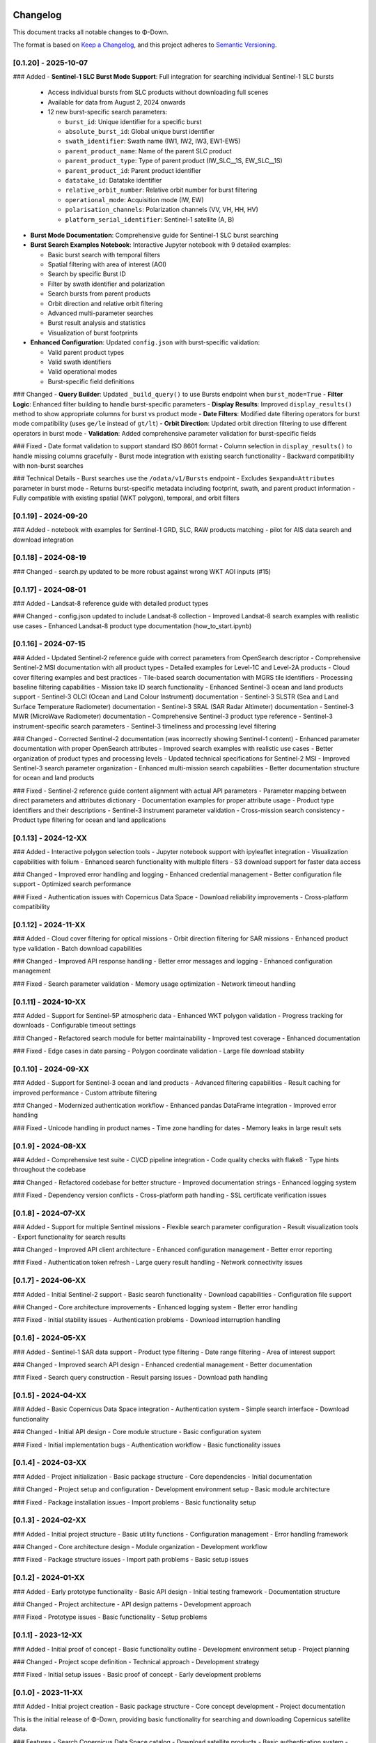 Changelog
=========

This document tracks all notable changes to Φ-Down.

The format is based on `Keep a Changelog <https://keepachangelog.com/en/1.0.0/>`_,
and this project adheres to `Semantic Versioning <https://semver.org/spec/v2.0.0.html>`_.

[0.1.20] - 2025-10-07
---------------------

### Added
- **Sentinel-1 SLC Burst Mode Support**: Full integration for searching individual Sentinel-1 SLC bursts
  
  - Access individual bursts from SLC products without downloading full scenes
  - Available for data from August 2, 2024 onwards
  - 12 new burst-specific search parameters:
    
    - ``burst_id``: Unique identifier for a specific burst
    - ``absolute_burst_id``: Global unique burst identifier
    - ``swath_identifier``: Swath name (IW1, IW2, IW3, EW1-EW5)
    - ``parent_product_name``: Name of the parent SLC product
    - ``parent_product_type``: Type of parent product (IW_SLC__1S, EW_SLC__1S)
    - ``parent_product_id``: Parent product identifier
    - ``datatake_id``: Datatake identifier
    - ``relative_orbit_number``: Relative orbit number for burst filtering
    - ``operational_mode``: Acquisition mode (IW, EW)
    - ``polarisation_channels``: Polarization channels (VV, VH, HH, HV)
    - ``platform_serial_identifier``: Sentinel-1 satellite (A, B)
    
- **Burst Mode Documentation**: Comprehensive guide for Sentinel-1 SLC burst searching
- **Burst Search Examples Notebook**: Interactive Jupyter notebook with 9 detailed examples:
  
  - Basic burst search with temporal filters
  - Spatial filtering with area of interest (AOI)
  - Search by specific Burst ID
  - Filter by swath identifier and polarization
  - Search bursts from parent products
  - Orbit direction and relative orbit filtering
  - Advanced multi-parameter searches
  - Burst result analysis and statistics
  - Visualization of burst footprints
  
- **Enhanced Configuration**: Updated ``config.json`` with burst-specific validation:
  
  - Valid parent product types
  - Valid swath identifiers
  - Valid operational modes
  - Burst-specific field definitions

### Changed
- **Query Builder**: Updated ``_build_query()`` to use Bursts endpoint when ``burst_mode=True``
- **Filter Logic**: Enhanced filter building to handle burst-specific parameters
- **Display Results**: Improved ``display_results()`` method to show appropriate columns for burst vs product mode
- **Date Filters**: Modified date filtering operators for burst mode compatibility (uses ``ge/le`` instead of ``gt/lt``)
- **Orbit Direction**: Updated orbit direction filtering to use different operators in burst mode
- **Validation**: Added comprehensive parameter validation for burst-specific fields

### Fixed
- Date format validation to support standard ISO 8601 format
- Column selection in ``display_results()`` to handle missing columns gracefully
- Burst mode integration with existing search functionality
- Backward compatibility with non-burst searches

### Technical Details
- Burst searches use the ``/odata/v1/Bursts`` endpoint
- Excludes ``$expand=Attributes`` parameter in burst mode
- Returns burst-specific metadata including footprint, swath, and parent product information
- Fully compatible with existing spatial (WKT polygon), temporal, and orbit filters

[0.1.19] - 2024-09-20
---------------------

### Added
- notebook with examples for Sentinel-1 GRD, SLC, RAW products matching
- pilot for AIS data search and download integration


[0.1.18] - 2024-08-19
---------------------

### Changed
- search.py updated to be more robust against wrong WKT AOI inputs (#15)


[0.1.17] - 2024-08-01
---------------------

### Added
- Landsat-8 reference guide with detailed product types

### Changed
- config.json updated to include Landsat-8 collection
- Improved Landsat-8 search examples with realistic use cases
- Enhanced Landsat-8 product type documentation (how_to_start.ipynb)


[0.1.16] - 2024-07-15
---------------------

### Added
- Updated Sentinel-2 reference guide with correct parameters from OpenSearch descriptor
- Comprehensive Sentinel-2 MSI documentation with all product types
- Detailed examples for Level-1C and Level-2A products
- Cloud cover filtering examples and best practices
- Tile-based search documentation with MGRS tile identifiers
- Processing baseline filtering capabilities
- Mission take ID search functionality
- Enhanced Sentinel-3 ocean and land products support
- Sentinel-3 OLCI (Ocean and Land Colour Instrument) documentation
- Sentinel-3 SLSTR (Sea and Land Surface Temperature Radiometer) documentation
- Sentinel-3 SRAL (SAR Radar Altimeter) documentation
- Sentinel-3 MWR (MicroWave Radiometer) documentation
- Comprehensive Sentinel-3 product type reference
- Sentinel-3 instrument-specific search parameters
- Sentinel-3 timeliness and processing level filtering

### Changed
- Corrected Sentinel-2 documentation (was incorrectly showing Sentinel-1 content)
- Enhanced parameter documentation with proper OpenSearch attributes
- Improved search examples with realistic use cases
- Better organization of product types and processing levels
- Updated technical specifications for Sentinel-2 MSI
- Improved Sentinel-3 search parameter organization
- Enhanced multi-mission search capabilities
- Better documentation structure for ocean and land products

### Fixed
- Sentinel-2 reference guide content alignment with actual API parameters
- Parameter mapping between direct parameters and attributes dictionary
- Documentation examples for proper attribute usage
- Product type identifiers and their descriptions
- Sentinel-3 instrument parameter validation
- Cross-mission search consistency
- Product type filtering for ocean and land applications

[0.1.13] - 2024-12-XX
---------------------

### Added
- Interactive polygon selection tools
- Jupyter notebook support with ipyleaflet integration
- Visualization capabilities with folium
- Enhanced search functionality with multiple filters
- S3 download support for faster data access

### Changed
- Improved error handling and logging
- Enhanced credential management
- Better configuration file support
- Optimized search performance

### Fixed
- Authentication issues with Copernicus Data Space
- Download reliability improvements
- Cross-platform compatibility

[0.1.12] - 2024-11-XX
---------------------

### Added
- Cloud cover filtering for optical missions
- Orbit direction filtering for SAR missions
- Enhanced product type validation
- Batch download capabilities

### Changed
- Improved API response handling
- Better error messages and logging
- Enhanced configuration management

### Fixed
- Search parameter validation
- Memory usage optimization
- Network timeout handling

[0.1.11] - 2024-10-XX
---------------------

### Added
- Support for Sentinel-5P atmospheric data
- Enhanced WKT polygon validation
- Progress tracking for downloads
- Configurable timeout settings

### Changed
- Refactored search module for better maintainability
- Improved test coverage
- Enhanced documentation

### Fixed
- Edge cases in date parsing
- Polygon coordinate validation
- Large file download stability

[0.1.10] - 2024-09-XX
---------------------

### Added
- Support for Sentinel-3 ocean and land products
- Advanced filtering capabilities
- Result caching for improved performance
- Custom attribute filtering

### Changed
- Modernized authentication workflow
- Enhanced pandas DataFrame integration
- Improved error handling

### Fixed
- Unicode handling in product names
- Time zone handling for dates
- Memory leaks in large result sets

[0.1.9] - 2024-08-XX
--------------------

### Added
- Comprehensive test suite
- CI/CD pipeline integration
- Code quality checks with flake8
- Type hints throughout the codebase

### Changed
- Refactored codebase for better structure
- Improved documentation strings
- Enhanced logging system

### Fixed
- Dependency version conflicts
- Cross-platform path handling
- SSL certificate verification issues

[0.1.8] - 2024-07-XX
--------------------

### Added
- Support for multiple Sentinel missions
- Flexible search parameter configuration
- Result visualization tools
- Export functionality for search results

### Changed
- Improved API client architecture
- Enhanced configuration management
- Better error reporting

### Fixed
- Authentication token refresh
- Large query result handling
- Network connectivity issues

[0.1.7] - 2024-06-XX
--------------------

### Added
- Initial Sentinel-2 support
- Basic search functionality
- Download capabilities
- Configuration file support

### Changed
- Core architecture improvements
- Enhanced logging system
- Better error handling

### Fixed
- Initial stability issues
- Authentication problems
- Download interruption handling

[0.1.6] - 2024-05-XX
--------------------

### Added
- Sentinel-1 SAR data support
- Product type filtering
- Date range filtering
- Area of interest support

### Changed
- Improved search API design
- Enhanced credential management
- Better documentation

### Fixed
- Search query construction
- Result parsing issues
- Download path handling

[0.1.5] - 2024-04-XX
--------------------

### Added
- Basic Copernicus Data Space integration
- Authentication system
- Simple search interface
- Download functionality

### Changed
- Initial API design
- Core module structure
- Basic configuration system

### Fixed
- Initial implementation bugs
- Authentication workflow
- Basic functionality issues

[0.1.4] - 2024-03-XX
--------------------

### Added
- Project initialization
- Basic package structure
- Core dependencies
- Initial documentation

### Changed
- Project setup and configuration
- Development environment setup
- Basic module architecture

### Fixed
- Package installation issues
- Import problems
- Basic functionality setup

[0.1.3] - 2024-02-XX
--------------------

### Added
- Initial project structure
- Basic utility functions
- Configuration management
- Error handling framework

### Changed
- Core architecture design
- Module organization
- Development workflow

### Fixed
- Package structure issues
- Import path problems
- Basic setup issues

[0.1.2] - 2024-01-XX
--------------------

### Added
- Early prototype functionality
- Basic API design
- Initial testing framework
- Documentation structure

### Changed
- Project architecture
- API design patterns
- Development approach

### Fixed
- Prototype issues
- Basic functionality
- Setup problems

[0.1.1] - 2023-12-XX
--------------------

### Added
- Initial proof of concept
- Basic functionality outline
- Development environment setup
- Project planning

### Changed
- Project scope definition
- Technical approach
- Development strategy

### Fixed
- Initial setup issues
- Basic proof of concept
- Early development problems

[0.1.0] - 2023-11-XX
--------------------

### Added
- Initial project creation
- Basic package structure
- Core concept development
- Project documentation

This is the initial release of Φ-Down, providing basic functionality for searching and downloading Copernicus satellite data.

### Features
- Search Copernicus Data Space catalog
- Download satellite products
- Basic authentication system
- Configuration management
- Error handling and logging

### Supported Missions
- Sentinel-1 (SAR)
- Sentinel-2 (Optical)
- Basic support for other Copernicus missions

### Known Issues
- Limited error handling in some edge cases
- Performance optimization needed for large datasets
- Documentation improvements required

Migration Guide
===============

From 0.1.12 to 0.1.13
---------------------

### New Features
- Interactive tools now available with ``pip install phidown[viz]``
- Enhanced visualization capabilities

### Breaking Changes
- None

### Deprecated
- None

From 0.1.11 to 0.1.12
---------------------

### New Features
- Cloud cover filtering now available for all optical missions
- Orbit direction filtering for SAR missions

### Breaking Changes
- None

### Deprecated
- Old configuration format (still supported but deprecated)

From 0.1.10 to 0.1.11
---------------------

### New Features
- Sentinel-5P support added
- Enhanced polygon validation

### Breaking Changes
- None

### Deprecated
- None

Support Policy
==============

### Supported Versions
- **0.1.13**: Current stable version (full support)
- **0.1.12**: Previous stable version (security updates only)
- **0.1.11**: End of life

### Python Support
- **Python 3.9+**: Fully supported
- **Python 3.8**: End of life
- **Python 3.7**: End of life

### Platform Support
- **macOS**: Fully supported
- **Linux**: Fully supported  
- **Windows**: Fully supported

For older versions or specific support needs, please contact the maintainers or check the GitHub repository.
